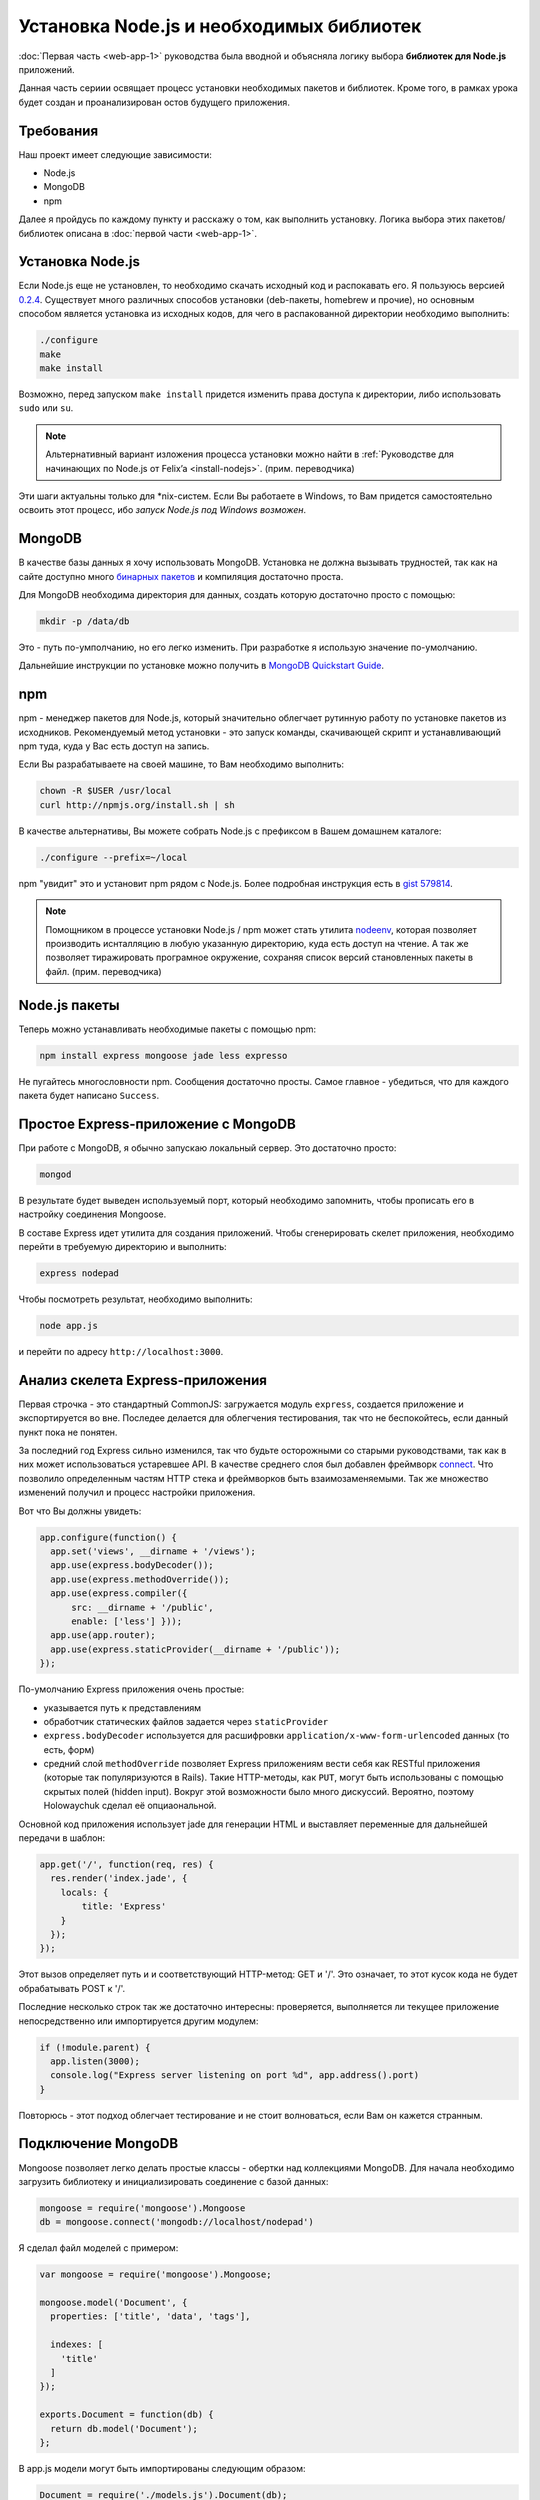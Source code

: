=========================================
Установка Node.js и необходимых библиотек
=========================================

:doc:`Первая часть <web-app-1>` руководства была вводной и объясняла
логику выбора **библиотек для Node.js** приложений.

Данная часть сериии освящает процесс установки необходимых пакетов и
библиотек. Кроме того, в рамках урока будет создан и проанализирован
остов будущего приложения.

Требования
==========

Наш проект имеет следующие зависимости:

- Node.js
- MongoDB
- npm

Далее я пройдусь по каждому пункту и расскажу о том, как выполнить
установку. Логика выбора этих пакетов/библиотек описана в
:doc:`первой части <web-app-1>`.

Установка Node.js
=================

Если Node.js еще не установлен, то необходимо скачать исходный код
и распокавать его. Я пользуюсь версией `0.2.4`_. Существует много
различных способов установки (deb-пакеты, homebrew и прочие), но
основным способом является установка из исходных кодов, для чего
в распакованной директории необходимо выполнить:

.. code-block:: bash

    ./configure
    make
    make install

.. _0.2.4: http://nodejs.org/dist/node-v0.2.4.tar.gz

Возможно, перед запуском ``make install`` придется изменить права
доступа к директории, либо использовать ``sudo`` или ``su``.

.. note::
    Альтернативный вариант изложения процесса установки можно
    найти в :ref:`Руководстве для начинающих по Node.js от Felix’a
    <install-nodejs>`. (прим. переводчика)

Эти шаги актуальны только для \*nix-систем. Если Вы работаете в Windows,
то Вам придется самостоятельно освоить этот процесс, ибо *запуск
Node.js под Windows возможен*.

MongoDB
=======

В качестве базы данных я хочу использовать MongoDB. Установка не должна
вызывать трудностей, так как на сайте доступно много `бинарных пакетов`_ и
компиляция достаточно проста.

.. _бинарных пакетов: http://www.mongodb.org/downloads

Для MongoDB необходима директория для данных, создать которую достаточно
просто с помощью:

.. code-block:: bash

    mkdir -p /data/db

Это - путь по-умполчанию, но его легко изменить. При разработке я использую
значение по-умолчанию.

Дальнейшие инструкции по установке можно получить в `MongoDB Quickstart Guide`_.

.. _MongoDB Quickstart Guide: http://www.mongodb.org/display/DOCS/Quickstart

npm
===

npm - менеджер пакетов для Node.js, который значительно облегчает рутинную
работу по установке пакетов из исходников. Рекомендуемый метод установки -
это запуск команды, скачивающей скрипт и устанавливающий npm туда, куда
у Вас есть доступ на запись.

Если Вы разрабатываете на своей машине, то Вам необходимо выполнить:

.. code-block:: bash

    chown -R $USER /usr/local
    curl http://npmjs.org/install.sh | sh

В качестве альтернативы, Вы можете собрать Node.js с префиксом в Вашем
домашнем каталоге:

.. code-block:: bash

    ./configure --prefix=~/local

npm "увидит" это и установит npm рядом с Node.js. Более подробная инструкция
есть в `gist 579814`_.

.. note::
    Помощником в процессе установки Node.js / npm может стать утилита nodeenv_,
    которая позволяет производить иснталляцию в любую указанную директорию, куда
    есть доступ на чтение. А так же позволяет тиражировать програмное окружение,
    сохраняя список версий становленных пакеты в файл. (прим. переводчика)

.. _gist 579814: https://gist.github.com/579814
.. _nodeenv: http://pypi.python.org/pypi/nodeenv

Node.js пакеты
==============

Теперь можно устанавливать необходимые пакеты с помощью npm:

.. code-block:: bash

    npm install express mongoose jade less expresso

Не пугайтесь многословности npm. Сообщения достаточно просты. Самое
главное - убедиться, что для каждого пакета будет написано ``Success``.

Простое Express-приложение с MongoDB
====================================

При работе с MongoDB, я обычно запускаю локальный сервер. Это достаточно
просто:

.. code-block:: bash

    mongod

В результате будет выведен используемый порт, который необходимо запомнить,
чтобы прописать его в настройку соединения Mongoose.

В составе Express идет утилита для создания приложений. Чтобы сгенерировать
скелет приложения, необходимо перейти в требуемую директорию и выполнить:

.. code-block:: bash

    express nodepad

Чтобы посмотреть результат, необходимо выполнить:

.. code-block:: bash

    node app.js

и перейти по адресу ``http://localhost:3000``.

Анализ скелета Express-приложения
=================================

Первая строчка - это стандартный CommonJS: загружается модуль ``express``,
создается приложение и экспортируется во вне. Последее делается для облегчения
тестирования, так что не беспокойтесь, если данный пункт пока не понятен.

За последний год Express сильно изменился, так что будьте осторожными со
старыми руководствами, так как в них может использоваться устаревшее API.
В качестве среднего слоя был добавлен фреймворк connect_. Что позволило
определенным частям HTTP стека и фреймворков быть взаимозаменяемыми. Так
же множество изменений получил и процесс настройки приложения.

.. _connect: http://senchalabs.github.com/connect/

Вот что Вы должны увидеть:

.. code-block:: javascript

    app.configure(function() {
      app.set('views', __dirname + '/views');
      app.use(express.bodyDecoder());
      app.use(express.methodOverride());
      app.use(express.compiler({
          src: __dirname + '/public', 
          enable: ['less'] }));
      app.use(app.router);
      app.use(express.staticProvider(__dirname + '/public'));
    });

По-умолчанию Express приложения очень простые:

- указывается путь к представлениям
- обработчик статических файлов задается через ``staticProvider``
- ``express.bodyDecoder`` используется для расшифровки 
  ``application/x-www-form-urlencoded`` данных (то есть, форм)
- средний слой ``methodOverride`` позволяет Express приложениям вести
  себя как RESTful приложения (которые так популяризуются в Rails).
  Такие HTTP-методы, как ``PUT``, могут быть использованы с помощью
  скрытых полей (hidden input). Вокруг этой возможности было много
  дискуссий. Вероятно, поэтому Holowaychuk сделал её опциаональной.

Основной код приложения использует jade для генерации HTML и выставляет
переменные для дальнейшей передачи в шаблон:

.. code-block:: javascript

    app.get('/', function(req, res) {
      res.render('index.jade', {
        locals: {
            title: 'Express'
        }
      });
    });

Этот вызов определяет путь и и соответствующий HTTP-метод: GET и '/'.
Это означает, то этот кусок кода не будет обрабатывать POST к '/'.

Последние несколько строк так же достаточно интересны: проверяется,
выполняется ли текущее приложение непосредственно или импортируется
другим модулем:

.. code-block:: javascript

    if (!module.parent) {
      app.listen(3000);
      console.log("Express server listening on port %d", app.address().port)
    }

Повторюсь - этот подход облегчает тестирование и не стоит волноваться,
если Вам он кажется странным.

Подключение MongoDB
===================

Mongoose позволяет легко делать простые классы - обертки над коллекциями
MongoDB. Для начала необходимо загрузить библиотеку и инициализировать
соединение с базой данных:

.. code-block:: javascript

    mongoose = require('mongoose').Mongoose
    db = mongoose.connect('mongodb://localhost/nodepad')

Я сделал файл моделей с примером:

.. code-block:: javascript

    var mongoose = require('mongoose').Mongoose;

    mongoose.model('Document', {
      properties: ['title', 'data', 'tags'],

      indexes: [
        'title'
      ]
    });

    exports.Document = function(db) {
      return db.model('Document');
    };

В app.js модели могут быть импортированы следующим образом:

.. code-block:: javascript

    Document = require('./models.js').Document(db);

Тут передается соединение с базой данных, так что ``db.model`` вернет
экземпляр модели, основанной на декларации ``mongoose.model('Document', ...)``.
Мне кажется, что размещение моделей в отдельном файле делает поведение
Mongoose немного непрозрачным, но облегчает понимание кода контролера.

Шаблоны
=======

Генератор Express использует Jade_ по умолчанию и создает следующий
шаблон::

    h1= title
    p Welcome to #{title}

Код похож на Haml и значительно менее засорен по сравнению с HTML
шаблонами. Если же Вы предпочитаете простой HTML, то можете
использовать ejs_-шаблонизатор.

.. _Jade: http://jade-lang.com/
.. _ejs: http://embeddedjs.com/

Запуск тестов
=============

Генератор Express кроме всего прочего так же создает скелет для
тестов. Запустить тесты можно выполнив::

    expresso

Исходный код
============

Исходный код приложения доступен на `alexyoung/nodepad`_.
С исходным кодом текущей части можно ознакомиться в
`коммите 904d3a1`_.

.. _alexyoung/nodepad: https://github.com/alexyoung/nodepad
.. _коммите 904d3a1: https://github.com/alexyoung/nodepad/commit/904d3a184ff4932410601ad1a44ad759663acdc0

Заключение
==========

После прочтения данной части Вы не должны испытывать проблем в
установке окружения для разработки c Node.js, npm и MongoDB. У
Вас так же должен быть сгенерирован скелет Express приложения.
Вы должны понимать, как оно работает и как запускать Expresso
тесты.
